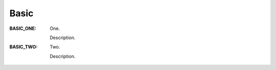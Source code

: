 .. _rna_enum_basic:

Basic
#####

:BASIC_ONE: One.

   Description.
:BASIC_TWO: Two.

   Description.

